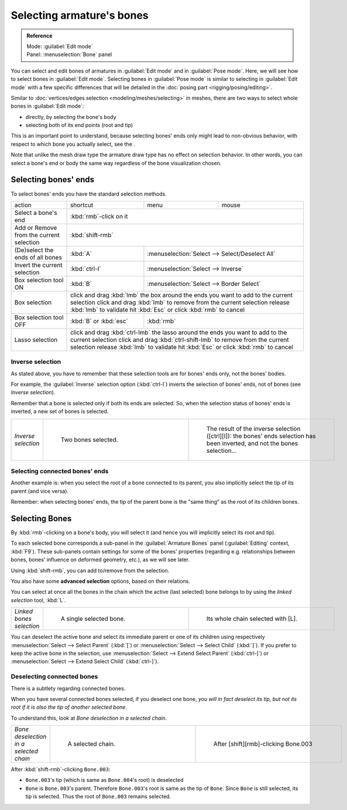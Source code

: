 
Selecting armature's bones
==========================


.. admonition:: Reference
   :class: refbox

   | Mode:     :guilabel:`Edit mode`
   | Panel:    :menuselection:`Bone` panel


You can select and edit bones of armatures in :guilabel:`Edit mode` and in :guilabel:`Pose mode`\ . Here, we will see how to select bones in :guilabel:`Edit mode`\ . Selecting bones in :guilabel:`Pose mode` is similar to selecting in :guilabel:`Edit mode` with a few specific differences that will be detailed in the :doc:`posing part <rigging/posing/editing>`\ .

Similar to :doc:`vertices/edges selection <modeling/meshes/selecting>` in meshes, there are two ways to select whole bones in :guilabel:`Edit mode`\ :

- directly, by selecting the bone's body
- selecting both of its end points (root and tip)

This is an important point to understand,
because selecting bones' ends only might lead to non-obvious behavior,
with respect to which bone you actually select, see the .

Note that unlike the mesh draw type the armature draw type has no effect on selection
behavior. In other words,
you can select a bone's end or body the same way regardless of the bone visualization chosen.


Selecting bones' ends
---------------------


To select bones' ends you have the standard selection methods.

+----------------------------------------+-------------------------------------------------------------------------------------------------+-----------------------------------------------+-----+
+action                                  |shortcut                                                                                         |menu                                           |mouse+
+----------------------------------------+-------------------------------------------------------------------------------------------------+-----------------------------------------------+-----+
+Select a bone's end                     |:kbd:`rmb`\ -click on it                                                                                                                               +
+----------------------------------------+-------------------------------------------------------------------------------------------------+-----------------------------------------------+-----+
+Add or Remove from the current selection|:kbd:`shift-rmb`                                                                                                                                       +
+----------------------------------------+-------------------------------------------------------------------------------------------------+-----------------------------------------------+-----+
+(De)select the ends of all bones        |:kbd:`A`                                                                                         |:menuselection:`Select --> Select/Deselect All`      +
+----------------------------------------+-------------------------------------------------------------------------------------------------+-----------------------------------------------+-----+
+Invert the current selection            |:kbd:`ctrl-I`                                                                                    |:menuselection:`Select --> Inverse`                  +
+----------------------------------------+-------------------------------------------------------------------------------------------------+-----------------------------------------------+-----+
+Box selection tool ON                   |:kbd:`B`                                                                                         |:menuselection:`Select --> Border Select`            +
+----------------------------------------+-------------------------------------------------------------------------------------------------+-----------------------------------------------+-----+
+Box selection                           |click and drag :kbd:`lmb` the box around the ends you want to add to the current selection                                                             +
+                                        |click and drag :kbd:`lmb` to remove from the current selection                                                                                         +
+                                        |release :kbd:`lmb` to validate                                                                                                                         +
+                                        |hit :kbd:`Esc` or click :kbd:`rmb` to cancel                                                                                                           +
+----------------------------------------+-------------------------------------------------------------------------------------------------+-----------------------------------------------+-----+
+Box selection tool OFF                  |:kbd:`B` or :kbd:`esc`                                                                           |:kbd:`rmb`                                           +
+----------------------------------------+-------------------------------------------------------------------------------------------------+-----------------------------------------------+-----+
+Lasso selection                         |click and drag :kbd:`ctrl-lmb` the lasso around the ends you want to add to the current selection                                                      +
+                                        |click and drag :kbd:`ctrl-shift-lmb` to remove from the current selection                                                                              +
+                                        |release :kbd:`lmb` to validate                                                                                                                         +
+                                        |hit :kbd:`Esc` or click :kbd:`rmb` to cancel                                                                                                           +
+----------------------------------------+-------------------------------------------------------------------------------------------------+-----------------------------------------------+-----+


Inverse selection
~~~~~~~~~~~~~~~~~


As stated above, you have to remember that these selection tools are for bones' ends only,
not the bones' bodies.

For example, the :guilabel:`Inverse` selection option (\ :kbd:`ctrl-I`\ )
inverts the selection of bones' ends, not of bones (see *Inverse selection*\ ).

Remember that a bone is selected only if both its ends are selected. So,
when the selection status of bones' ends is inverted, a new set of bones is selected.


+-------------------+--------------------------------------------------------------+-----------------------------------------------------------------------------------------------------------------------------+
+*Inverse selection*|.. figure:: /images/ManRiggingBoneSelectExEditModeTwoBones.jpg|.. figure:: /images/ManRiggingBoneSelectExEditModeThreeBoneEnds.jpg                                                          +
+                   |   :width: 300px                                              |   :width: 300px                                                                                                             +
+                   |   :figwidth: 300px                                           |   :figwidth: 300px                                                                                                          +
+                   |                                                              |                                                                                                                             +
+                   |   Two bones selected.                                        |   The result of the inverse selection ([ctrl][I]): the bones' ends selection has been inverted, and not the bones selection…+
+-------------------+--------------------------------------------------------------+-----------------------------------------------------------------------------------------------------------------------------+


Selecting connected bones' ends
~~~~~~~~~~~~~~~~~~~~~~~~~~~~~~~


Another example is: when you select the root of a bone connected to its parent,
you also implicitly select the tip of its parent (and vice versa).

Remember: when selecting bones' ends,
the tip of the parent bone is the "same thing" as the root of its children bones.


Selecting Bones
---------------


By :kbd:`rmb`\ -clicking on a bone's body, you will select it
(and hence you will implicitly select its root and tip).

To each selected bone corresponds a sub-panel in the :guilabel:`Armature Bones` panel
(\ :guilabel:`Editing` context, :kbd:`F9`\ ).
These sub-panels contain settings for some of the bones' properties (regarding e.g.
relationships between bones, bones' influence on deformed geometry, etc.),
as we will see later.

Using :kbd:`shift-rmb`\ , you can add to/remove from the selection.

You also have some **advanced selection** options, based on their relations.

You can select at once all the bones in the chain which the active (last selected)
bone belongs to by using the *linked selection* tool, :kbd:`L`\ .


+------------------------+---------------------------------------------------------------+----------------------------------------------------------------+
+*Linked bones selection*|.. figure:: /images/ManRiggingBoneSelectExEditModeWholeBone.jpg|.. figure:: /images/ManRiggingBoneSelectExEditModeWholeChain.jpg+
+                        |   :width: 300px                                               |   :width: 300px                                                +
+                        |   :figwidth: 300px                                            |   :figwidth: 300px                                             +
+                        |                                                               |                                                                +
+                        |   A single selected bone.                                     |   Its whole chain selected with [L].                           +
+------------------------+---------------------------------------------------------------+----------------------------------------------------------------+


You can deselect the active bone and select its immediate parent or one of its children using
respectively :menuselection:`Select --> Select Parent` (\ :kbd:`[`\ ) or :menuselection:`Select --> Select Child`
(\ :kbd:`]`\ ). If you prefer to keep the active bone in the selection,
use :menuselection:`Select --> Extend Select Parent` (\ :kbd:`ctrl-[`\ )
or :menuselection:`Select --> Extend Select Child` (\ :kbd:`ctrl-]`\ ).


Deselecting connected bones
~~~~~~~~~~~~~~~~~~~~~~~~~~~


There is a subtlety regarding connected bones.

When you have several connected bones selected, if you deselect one bone,
*you will in fact deselect its tip,
but not its root if it is also the tip of another selected bone.*

To understand this, look at *Bone deselection in a selected chain*\ .


+--------------------------------------+----------------------------------------------------------------+--------------------------------------------------------------+
+*Bone deselection in a selected chain*|.. figure:: /images/ManRiggingBoneSelectExEditModeWholeChain.jpg|.. figure:: /images/ManRiggingBoneSelectExEditModeTwoBones.jpg+
+                                      |   :width: 300px                                                |   :width: 300px                                              +
+                                      |   :figwidth: 300px                                             |   :figwidth: 300px                                           +
+                                      |                                                                |                                                              +
+                                      |   A selected chain.                                            |   After [shift][rmb]-clicking Bone.003                       +
+--------------------------------------+----------------------------------------------------------------+--------------------------------------------------------------+


After :kbd:`shift-rmb`\ -clicking ``Bone.003``\ :

- ``Bone.003``\ 's tip (which is same as ``Bone.004``\ 's root) is deselected
-  ``Bone`` is ``Bone.003``\ 's parent. Therefore ``Bone.003``\ 's root is same as the tip of ``Bone``\ . Since ``Bone`` is still selected, its tip is selected. Thus the root of  ``Bone.003`` remains selected.


